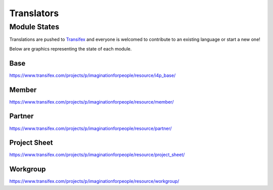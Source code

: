 ###########
Translators
###########

Module States
#############

Translations are pushed to Transifex_ and everyone is welcomed to
contribute to an existing language or start a new one!

Below are graphics representing the state of each module.

Base
====

.. image:: images/transifex_i4p_base.png

https://www.transifex.com/projects/p/imaginationforpeople/resource/i4p_base/

Member
======

.. image:: images/transifex_member.png

https://www.transifex.com/projects/p/imaginationforpeople/resource/member/

Partner
=======

.. image:: images/transifex_partner.png

https://www.transifex.com/projects/p/imaginationforpeople/resource/partner/

Project Sheet
=============

.. image:: images/transifex_project_sheet.png

https://www.transifex.com/projects/p/imaginationforpeople/resource/project_sheet/

Workgroup
=========

.. image:: images/transifex_workgroup.png

https://www.transifex.com/projects/p/imaginationforpeople/resource/workgroup/

.. _Transifex: https://www.transifex.com/projects/p/imaginationforpeople/
